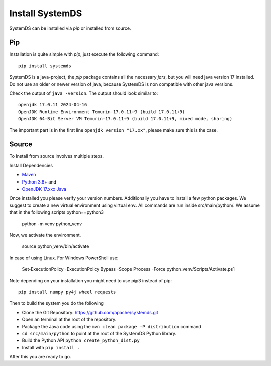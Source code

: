 .. -------------------------------------------------------------
..
.. Licensed to the Apache Software Foundation (ASF) under one
.. or more contributor license agreements.  See the NOTICE file
.. distributed with this work for additional information
.. regarding copyright ownership.  The ASF licenses this file
.. to you under the Apache License, Version 2.0 (the
.. "License"); you may not use this file except in compliance
.. with the License.  You may obtain a copy of the License at
..
..   http://www.apache.org/licenses/LICENSE-2.0
..
.. Unless required by applicable law or agreed to in writing,
.. software distributed under the License is distributed on an
.. "AS IS" BASIS, WITHOUT WARRANTIES OR CONDITIONS OF ANY
.. KIND, either express or implied.  See the License for the
.. specific language governing permissions and limitations
.. under the License.
..
.. -------------------------------------------------------------


Install SystemDS
================

SystemDS can be installed via `pip` or installed from source.


Pip
---

Installation is quite simple with `pip`, just execute the following command::

  pip install systemds

SystemDS is a java-project, the `pip` package contains all the necessary `jars`,
but you will need java version 17 installed. Do not use an older or newer
version of java, because SystemDS is non compatible with other java versions.

Check the output of ``java -version``. The output should look similar to::

  openjdk 17.0.11 2024-04-16
  OpenJDK Runtime Environment Temurin-17.0.11+9 (build 17.0.11+9)
  OpenJDK 64-Bit Server VM Temurin-17.0.11+9 (build 17.0.11+9, mixed mode, sharing)

The important part is in the first line ``openjdk version "17.xx"``,
please make sure this is the case.


Source
------

To Install from source involves multiple steps.

Install Dependencies 

- `Maven <https://maven.apache.org/>`_ 
- `Python 3.6+ <https://www.python.org/downloads/>`_ and
- `OpenJDK 17.xxx Java <https://openjdk.java.net/install/>`_

Once installed you please verify your version numbers. 
Additionally you have to install a few python packages.
We suggest to create a new virtual environment using virtual env. 
All commands are run inside src/main/python/.
We assume that in the following scripts python==python3

  python -m venv python_venv 

Now, we activate the environment.

  source python_venv/bin/activate 

In case of using Linux. For Windows PowerShell use:

  Set-ExecutionPolicy -ExecutionPolicy Bypass -Scope Process -Force
  python_venv/Scripts/Activate.ps1 

Note depending on your installation you might need to use pip3 instead of pip::

  pip install numpy py4j wheel requests

Then to build the system you do the following

- Clone the Git Repository: https://github.com/apache/systemds.git
- Open an terminal at the root of the repository.
- Package the Java code using the ``mvn clean package -P distribution`` command
- ``cd src/main/python`` to point at the root of the SystemDS Python library.
- Build the Python API ``python create_python_dist.py``
- Install with ``pip install .``

After this you are ready to go.

